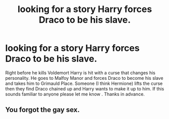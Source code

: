 #+TITLE: looking for a story Harry forces Draco to be his slave.

* looking for a story Harry forces Draco to be his slave.
:PROPERTIES:
:Author: openthekey
:Score: 1
:DateUnix: 1492821470.0
:DateShort: 2017-Apr-22
:FlairText: Request
:END:
Right before he kills Voldemort Harry is hit with a curse that changes his personality. He goes to Malfoy Manor and forces Draco to become his slave and takes him to Grimauld Place. Someone (I think Hermione) lifts the curse then they find Draco chained up and Harry wants to make it up to him. If this sounds familiar to anyone please let me know . Thanks in advance.


** You forgot the gay sex.
:PROPERTIES:
:Author: ForeWarning
:Score: 7
:DateUnix: 1492822544.0
:DateShort: 2017-Apr-22
:END:
